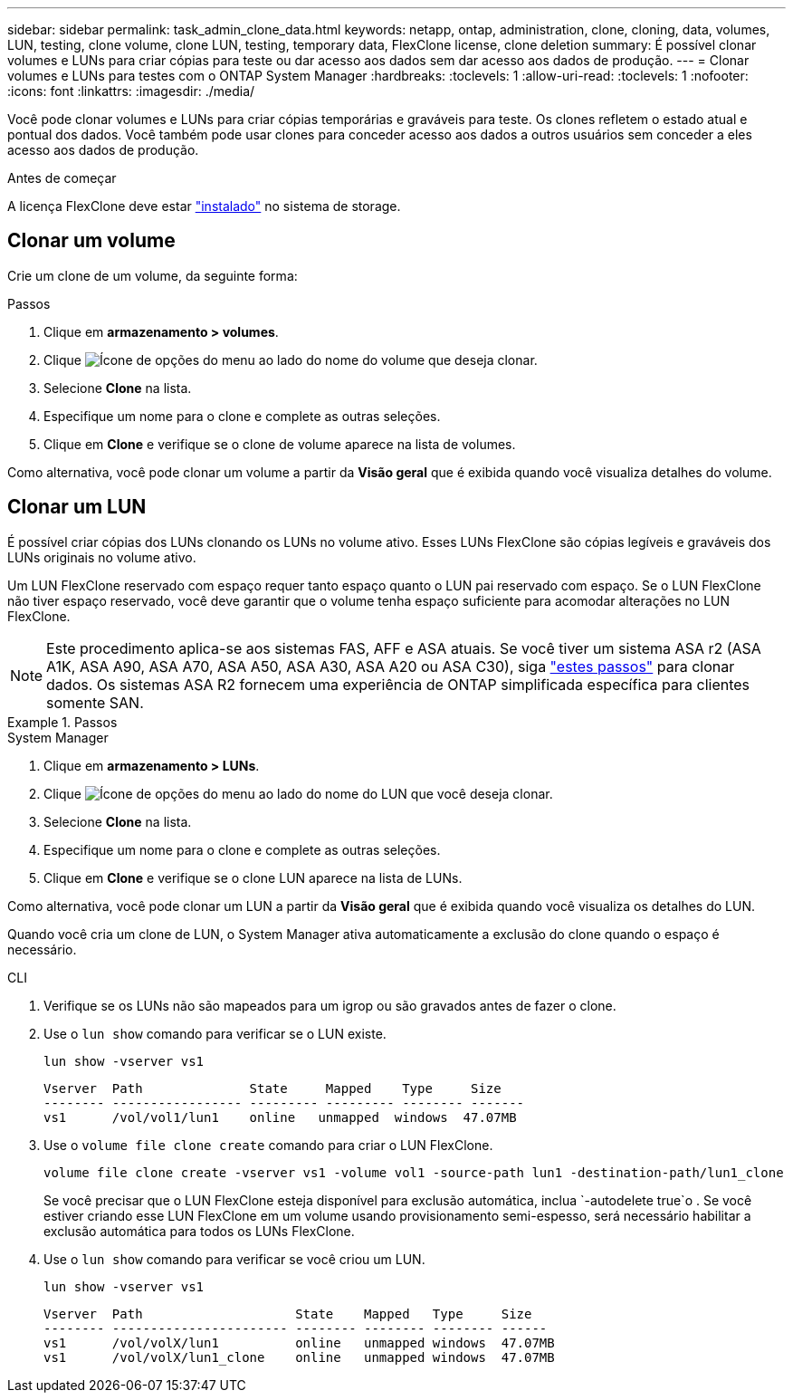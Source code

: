 ---
sidebar: sidebar 
permalink: task_admin_clone_data.html 
keywords: netapp, ontap, administration, clone, cloning, data, volumes, LUN, testing, clone volume, clone LUN, testing, temporary data, FlexClone license, clone deletion 
summary: É possível clonar volumes e LUNs para criar cópias para teste ou dar acesso aos dados sem dar acesso aos dados de produção. 
---
= Clonar volumes e LUNs para testes com o ONTAP System Manager
:hardbreaks:
:toclevels: 1
:allow-uri-read: 
:toclevels: 1
:nofooter: 
:icons: font
:linkattrs: 
:imagesdir: ./media/


[role="lead"]
Você pode clonar volumes e LUNs para criar cópias temporárias e graváveis para teste. Os clones refletem o estado atual e pontual dos dados. Você também pode usar clones para conceder acesso aos dados a outros usuários sem conceder a eles acesso aos dados de produção.

.Antes de começar
A licença FlexClone deve estar https://docs.netapp.com/us-en/ontap/system-admin/install-license-task.html["instalado"] no sistema de storage.



== Clonar um volume

Crie um clone de um volume, da seguinte forma:

.Passos
. Clique em *armazenamento > volumes*.
. Clique image:icon_kabob.gif["Ícone de opções do menu"] ao lado do nome do volume que deseja clonar.
. Selecione *Clone* na lista.
. Especifique um nome para o clone e complete as outras seleções.
. Clique em *Clone* e verifique se o clone de volume aparece na lista de volumes.


Como alternativa, você pode clonar um volume a partir da *Visão geral* que é exibida quando você visualiza detalhes do volume.



== Clonar um LUN

É possível criar cópias dos LUNs clonando os LUNs no volume ativo. Esses LUNs FlexClone são cópias legíveis e graváveis dos LUNs originais no volume ativo.

Um LUN FlexClone reservado com espaço requer tanto espaço quanto o LUN pai reservado com espaço. Se o LUN FlexClone não tiver espaço reservado, você deve garantir que o volume tenha espaço suficiente para acomodar alterações no LUN FlexClone.


NOTE: Este procedimento aplica-se aos sistemas FAS, AFF e ASA atuais. Se você tiver um sistema ASA r2 (ASA A1K, ASA A90, ASA A70, ASA A50, ASA A30, ASA A20 ou ASA C30), siga link:https://docs.netapp.com/us-en/asa-r2/manage-data/data-cloning.html["estes passos"^] para clonar dados. Os sistemas ASA R2 fornecem uma experiência de ONTAP simplificada específica para clientes somente SAN.

.Passos
[role="tabbed-block"]
====
.System Manager
--
. Clique em *armazenamento > LUNs*.
. Clique image:icon_kabob.gif["Ícone de opções do menu"] ao lado do nome do LUN que você deseja clonar.
. Selecione *Clone* na lista.
. Especifique um nome para o clone e complete as outras seleções.
. Clique em *Clone* e verifique se o clone LUN aparece na lista de LUNs.


Como alternativa, você pode clonar um LUN a partir da *Visão geral* que é exibida quando você visualiza os detalhes do LUN.

Quando você cria um clone de LUN, o System Manager ativa automaticamente a exclusão do clone quando o espaço é necessário.

--
.CLI
--
. Verifique se os LUNs não são mapeados para um igrop ou são gravados antes de fazer o clone.
. Use o `lun show` comando para verificar se o LUN existe.
+
`lun show -vserver vs1`

+
[listing]
----
Vserver  Path              State     Mapped    Type     Size
-------- ----------------- --------- --------- -------- -------
vs1      /vol/vol1/lun1    online   unmapped  windows  47.07MB
----
. Use o `volume file clone create` comando para criar o LUN FlexClone.
+
`volume file clone create -vserver vs1 -volume vol1 -source-path lun1 -destination-path/lun1_clone`

+
Se você precisar que o LUN FlexClone esteja disponível para exclusão automática, inclua `-autodelete true`o . Se você estiver criando esse LUN FlexClone em um volume usando provisionamento semi-espesso, será necessário habilitar a exclusão automática para todos os LUNs FlexClone.

. Use o `lun show` comando para verificar se você criou um LUN.
+
`lun show -vserver vs1`

+
[listing]
----

Vserver  Path                    State    Mapped   Type     Size
-------- ----------------------- -------- -------- -------- ------
vs1      /vol/volX/lun1          online   unmapped windows  47.07MB
vs1      /vol/volX/lun1_clone    online   unmapped windows  47.07MB
----


--
====